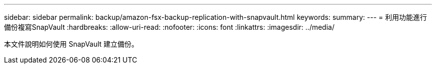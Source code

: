 ---
sidebar: sidebar 
permalink: backup/amazon-fsx-backup-replication-with-snapvault.html 
keywords:  
summary:  
---
= 利用功能進行備份複寫SnapVault
:hardbreaks:
:allow-uri-read: 
:nofooter: 
:icons: font
:linkattrs: 
:imagesdir: ../media/


[role="lead"]
本文件說明如何使用 SnapVault 建立備份。
